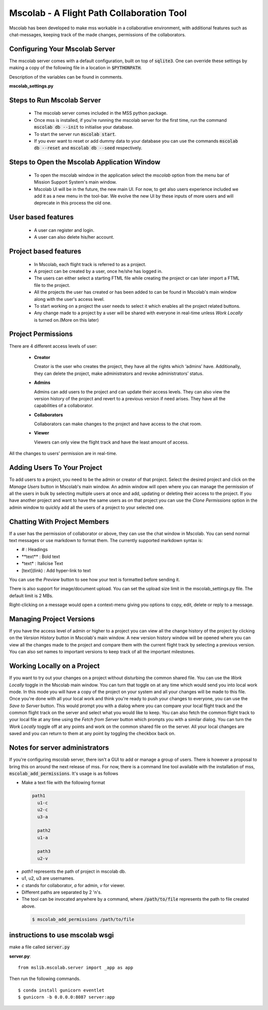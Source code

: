 Mscolab - A Flight Path Collaboration Tool
==========================================

Mscolab has been developed to make mss workable in a collaborative environment, with additional features such as
chat-messages, keeping track of the made changes, permissions of the collaborators.

.. _mscolab:

Configuring Your Mscolab Server
~~~~~~~~~~~~~~~~~~~~~~~~~~~~~~~
The mscolab server comes with a default configuration, built on top of :code:`sqlite3`. One can override these settings by making a copy
of the following file in a location in :code:`$PYTHONPATH`.

Description of the variables can be found in comments.

**mscolab_settings.py**

 .. literalinclude:: samples/config/mscolab/mscolab_settings.py.sample

.. _configuration-mscolab:

Steps to Run Mscolab Server
~~~~~~~~~~~~~~~~~~~~~~~~~~~
  - The mscolab server comes included in the MSS python package.
  - Once mss is installed, if you're running the mscolab server for the first time, run the command :code:`mscolab db --init` to initialise your database.
  - To start the server run :code:`mscolab start`.
  - If you ever want to reset or add dummy data to your database you can use the commands :code:`mscolab db --reset` and :code:`mscolab db --seed` respectively.


Steps to Open the Mscolab Application Window
~~~~~~~~~~~~~~~~~~~~~~~~~~~~~~~~~~~~~~~~~~~~
  - To open the mscolab window in the application select the `mscolab` option from the menu bar of Mission Support System's main window.
  - Mscolab UI will be in the future, the new main UI. For now, to get also users experience included we add it as a new menu in the tool-bar. We evolve the new UI by these inputs of more users and will deprecate in this process the old one.


User based features
~~~~~~~~~~~~~~~~~~~
  - A user can register and login.
  - A user can also delete his/her account.

Project based features
~~~~~~~~~~~~~~~~~~~~~~
  - In Mscolab, each flight track is referred to as a project.
  - A project can be created by a user, once he/she has logged in.
  - The users can either select a starting FTML file while creating the project or can later import a FTML file to the project.
  - All the projects the user has created or has been added to can be found in Mscolab's main window along with the user's access level.
  - To start working on a project the user needs to select it which enables all the project related buttons.
  - Any change made to a project by a user will be shared with everyone in real-time unless `Work Locally` is turned on.(More on this later)

Project Permissions
~~~~~~~~~~~~~~~~~~~~
There are 4 different access levels of user:


  - **Creator**

    Creator is the user who creates the project, they have all the rights which ‘admins’ have.
    Additionally, they can delete the project, make administrators and revoke administrators’ status.
  - **Admins**

    Admins can add users to the project and can update their access levels. They can also view the version history of the project and revert to a previous version if need arises.
    They have all the capabilities of a collaborator.
  - **Collaborators**

    Collaborators can make changes to the project and have access to the chat room.
  - **Viewer**

    Viewers can only view the flight track and have the least amount of access.

All the changes to users’ permission are in real-time.


Adding Users To Your Project
~~~~~~~~~~~~~~~~~~~~~~~~~~~~
To add users to a project, you need to be the admin or creator of that project. Select the desired project and click on the `Manage Users` button in Mscolab's main window.
An admin window will open where you can manage the permission of all the users in bulk by selecting multiple users at once and add, updating or deleting their access to the project.
If you have another project and want to have the same users as on that project you can use the `Clone Permissions` option in the admin window to quickly add all the users of a project to your selected one.


Chatting With Project Members
~~~~~~~~~~~~~~~~~~~~~~~~~~~~~
If a user has the permission of collaborator or above, they can use the chat window in Mscolab. You can send normal text messages or use markdown to format them.
The currently supported markdown syntax is:

- # : Headings
- \*\*text\*\* : Bold text
- \*text\* : Italicise Text
- [text](link) : Add hyper-link to text

You can use the `Preview` button to see how your text is formatted before sending it.

There is also support for image/document upload. You can set the upload size limit in the mscolab_settings.py file. The default limit is 2 MBs.

Right-clicking on a message would open a context-menu giving you options to copy, edit, delete or reply to a message.


Managing Project Versions
~~~~~~~~~~~~~~~~~~~~~~~~~
If you have the access level of admin or higher to a project you can view all the change history of the project by clicking on the `Version History` button in Mscolab's main window.
A new version history window will be opened where you can view all the changes made to the project and compare them with the current flight track by selecting a previous version.
You can also set names to important versions to keep track of all the important milestones.


Working Locally on a Project
~~~~~~~~~~~~~~~~~~~~~~~~~~~~
If you want to try out your changes on a project without disturbing the common shared file. You can use the `Work Locally` toggle in the Mscolab main window.
You can turn that toggle on at any time which would send you into local work mode. In this mode you will have a copy of the project on your system and all your changes will be made to this file.
Once you're done with all your local work and think you're ready to push your changes to everyone, you can use the `Save to Server` button.
This would prompt you with a dialog where you can compare your local flight track and the common flight track on the server and select what you would like to keep.
You can also fetch the common flight track to your local file at any time using the `Fetch from Server` button which prompts you with a similar dialog.
You can turn the `Work Locally` toggle off at any points and work on the common shared file on the server. All your local changes are saved and you can return to them at any point by toggling the checkbox back on.


Notes for server administrators
~~~~~~~~~~~~~~~~~~~~~~~~~~~~~~~
If you're configuring mscolab server, there isn't a GUI to add or manage a group of users. There is however a
proposal to bring this on around the next release of mss. For now, there is a command line tool available with the
installation of mss, :code:`mscolab_add_permissions`. It's usage is as follows

- Make a text file with the following format

 .. code-block:: text

  path1
    u1-c
    u2-c
    u3-a

    path2
    u1-a

    path3
    u2-v

- `path1` represents the path of project in mscolab db. 
- u1, u2, u3 are usernames. 
- `c` stands for collaborator, `a` for admin, `v` for viewer.
- Different paths are separated by 2 '\n's.
- The tool can be invocated anywhere by a command, where :code:`/path/to/file` represents the path to file created above.

 .. code-block:: text

  $ mscolab_add_permissions /path/to/file

instructions to use mscolab wsgi
~~~~~~~~~~~~~~~~~~~~~~~~~~~~~~~~

make a file called :code:`server.py`

**server.py**::

  from mslib.mscolab.server import _app as app

Then run the following commands. ::

  $ conda install gunicorn eventlet
  $ gunicorn -b 0.0.0.0:8087 server:app
